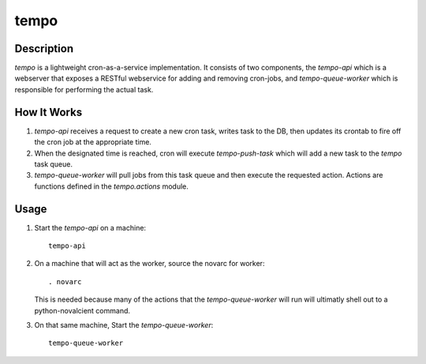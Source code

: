 =====
tempo
=====

Description
===========

`tempo` is a lightweight cron-as-a-service implementation. It consists of two
components, the `tempo-api` which is a webserver that exposes a RESTful
webservice for adding and removing cron-jobs, and `tempo-queue-worker` which is
responsible for performing the actual task.


How It Works
============

1. `tempo-api` receives a request to create a new cron task, writes task to the
   DB, then updates its crontab to fire off the cron job at the appropriate
   time.
2. When the designated time is reached, cron will execute `tempo-push-task`
   which will add a new task to the `tempo` task queue.
3. `tempo-queue-worker` will pull jobs from this task queue and then execute
   the requested action. Actions are functions defined in the `tempo.actions`
   module.


Usage
=====

1. Start the `tempo-api` on a machine::

       tempo-api

2. On a machine that will act as the worker, source the novarc for worker::

       . novarc

   This is needed because many of the actions that the `tempo-queue-worker`
   will run will ultimatly shell out to a python-novalcient command.

3. On that same machine, Start the `tempo-queue-worker`::

        tempo-queue-worker
